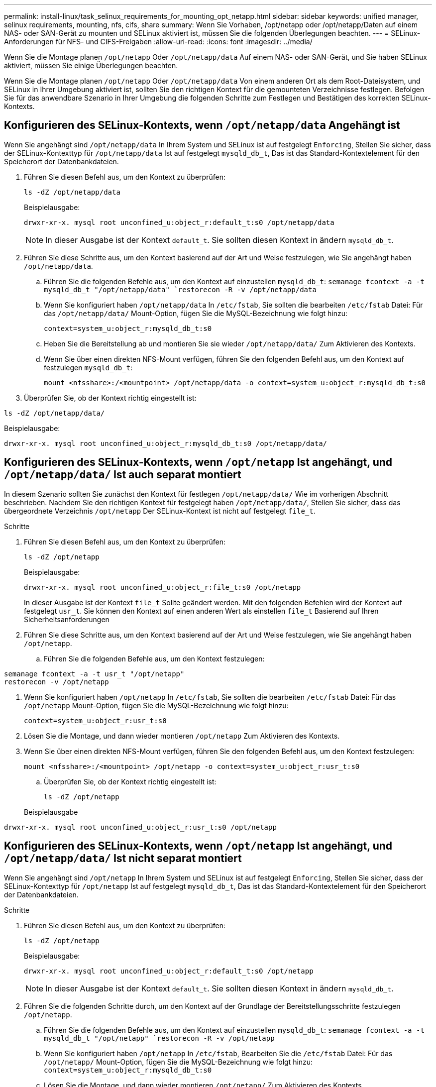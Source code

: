 ---
permalink: install-linux/task_selinux_requirements_for_mounting_opt_netapp.html 
sidebar: sidebar 
keywords: unified manager, selinux requirements, mounting, nfs, cifs, share 
summary: Wenn Sie Vorhaben, /opt/netapp oder /opt/netapp/Daten auf einem NAS- oder SAN-Gerät zu mounten und SELinux aktiviert ist, müssen Sie die folgenden Überlegungen beachten. 
---
= SELinux-Anforderungen für NFS- und CIFS-Freigaben
:allow-uri-read: 
:icons: font
:imagesdir: ../media/


[role="lead"]
Wenn Sie die Montage planen `/opt/netapp` Oder `/opt/netapp/data` Auf einem NAS- oder SAN-Gerät, und Sie haben SELinux aktiviert, müssen Sie einige Überlegungen beachten.

Wenn Sie die Montage planen `/opt/netapp` Oder `/opt/netapp/data` Von einem anderen Ort als dem Root-Dateisystem, und SELinux in Ihrer Umgebung aktiviert ist, sollten Sie den richtigen Kontext für die gemounteten Verzeichnisse festlegen.
Befolgen Sie für das anwendbare Szenario in Ihrer Umgebung die folgenden Schritte zum Festlegen und Bestätigen des korrekten SELinux-Kontexts.



== Konfigurieren des SELinux-Kontexts, wenn `/opt/netapp/data` Angehängt ist

Wenn Sie angehängt sind `/opt/netapp/data` In Ihrem System und SELinux ist auf festgelegt `Enforcing`, Stellen Sie sicher, dass der SELinux-Kontexttyp für `/opt/netapp/data` Ist auf festgelegt `mysqld_db_t`, Das ist das Standard-Kontextelement für den Speicherort der Datenbankdateien.

. Führen Sie diesen Befehl aus, um den Kontext zu überprüfen:
+
`ls -dZ /opt/netapp/data`

+
Beispielausgabe:

+
[listing]
----
drwxr-xr-x. mysql root unconfined_u:object_r:default_t:s0 /opt/netapp/data
----
+

NOTE: In dieser Ausgabe ist der Kontext `default_t`. Sie sollten diesen Kontext in ändern `mysqld_db_t`.

. Führen Sie diese Schritte aus, um den Kontext basierend auf der Art und Weise festzulegen, wie Sie angehängt haben `/opt/netapp/data`.
+
.. Führen Sie die folgenden Befehle aus, um den Kontext auf einzustellen `mysqld_db_t`:
`semanage fcontext -a -t mysqld_db_t "/opt/netapp/data"
`restorecon -R -v /opt/netapp/data`
.. Wenn Sie konfiguriert haben `/opt/netapp/data` In `/etc/fstab`, Sie sollten die bearbeiten `/etc/fstab` Datei: Für das `/opt/netapp/data/` Mount-Option, fügen Sie die MySQL-Bezeichnung wie folgt hinzu:
+
`context=system_u:object_r:mysqld_db_t:s0`

.. Heben Sie die Bereitstellung ab und montieren Sie sie wieder `/opt/netapp/data/` Zum Aktivieren des Kontexts.
.. Wenn Sie über einen direkten NFS-Mount verfügen, führen Sie den folgenden Befehl aus, um den Kontext auf festzulegen `mysqld_db_t`:
+
`mount <nfsshare>:/<mountpoint> /opt/netapp/data -o context=system_u:object_r:mysqld_db_t:s0`



. Überprüfen Sie, ob der Kontext richtig eingestellt ist:


`ls -dZ /opt/netapp/data/`

Beispielausgabe:

[listing]
----
drwxr-xr-x. mysql root unconfined_u:object_r:mysqld_db_t:s0 /opt/netapp/data/
----


== Konfigurieren des SELinux-Kontexts, wenn `/opt/netapp` Ist angehängt, und `/opt/netapp/data/` Ist auch separat montiert

In diesem Szenario sollten Sie zunächst den Kontext für festlegen `/opt/netapp/data/` Wie im vorherigen Abschnitt beschrieben. Nachdem Sie den richtigen Kontext für festgelegt haben `/opt/netapp/data/`, Stellen Sie sicher, dass das übergeordnete Verzeichnis `/opt/netapp` Der SELinux-Kontext ist nicht auf festgelegt `file_t`.

.Schritte
. Führen Sie diesen Befehl aus, um den Kontext zu überprüfen:
+
`ls -dZ /opt/netapp`

+
Beispielausgabe:

+
[listing]
----
drwxr-xr-x. mysql root unconfined_u:object_r:file_t:s0 /opt/netapp
----
+
In dieser Ausgabe ist der Kontext `file_t` Sollte geändert werden. Mit den folgenden Befehlen wird der Kontext auf festgelegt `usr_t`. Sie können den Kontext auf einen anderen Wert als einstellen `file_t` Basierend auf Ihren Sicherheitsanforderungen

. Führen Sie diese Schritte aus, um den Kontext basierend auf der Art und Weise festzulegen, wie Sie angehängt haben `/opt/netapp`.
+
.. Führen Sie die folgenden Befehle aus, um den Kontext festzulegen:




[listing]
----
semanage fcontext -a -t usr_t "/opt/netapp"
restorecon -v /opt/netapp
----
. Wenn Sie konfiguriert haben `/opt/netapp` In `/etc/fstab`, Sie sollten die bearbeiten `/etc/fstab` Datei: Für das `/opt/netapp` Mount-Option, fügen Sie die MySQL-Bezeichnung wie folgt hinzu:
+
`context=system_u:object_r:usr_t:s0`

. Lösen Sie die Montage, und dann wieder montieren `/opt/netapp` Zum Aktivieren des Kontexts.
. Wenn Sie über einen direkten NFS-Mount verfügen, führen Sie den folgenden Befehl aus, um den Kontext festzulegen:
+
`mount <nfsshare>:/<mountpoint> /opt/netapp -o context=system_u:object_r:usr_t:s0`

+
.. Überprüfen Sie, ob der Kontext richtig eingestellt ist:
+
`ls -dZ /opt/netapp`

+
Beispielausgabe





[listing]
----
drwxr-xr-x. mysql root unconfined_u:object_r:usr_t:s0 /opt/netapp
----


== Konfigurieren des SELinux-Kontexts, wenn `/opt/netapp` Ist angehängt, und `/opt/netapp/data/` Ist nicht separat montiert

Wenn Sie angehängt sind  `/opt/netapp` In Ihrem System und SELinux ist auf festgelegt `Enforcing`, Stellen Sie sicher, dass der SELinux-Kontexttyp für `/opt/netapp` Ist auf festgelegt `mysqld_db_t`, Das ist das Standard-Kontextelement für den Speicherort der Datenbankdateien.

.Schritte
. Führen Sie diesen Befehl aus, um den Kontext zu überprüfen:
+
`ls -dZ /opt/netapp`

+
Beispielausgabe:

+
[listing]
----
drwxr-xr-x. mysql root unconfined_u:object_r:default_t:s0 /opt/netapp
----
+

NOTE: In dieser Ausgabe ist der Kontext `default_t`. Sie sollten diesen Kontext in ändern `mysqld_db_t`.

. Führen Sie die folgenden Schritte durch, um den Kontext auf der Grundlage der Bereitstellungsschritte festzulegen `/opt/netapp`.
+
.. Führen Sie die folgenden Befehle aus, um den Kontext auf einzustellen `mysqld_db_t`:
`semanage fcontext -a -t mysqld_db_t "/opt/netapp"
`restorecon -R -v /opt/netapp`
.. Wenn Sie konfiguriert haben `/opt/netapp` In `/etc/fstab`, Bearbeiten Sie die `/etc/fstab` Datei: Für das `/opt/netapp/` Mount-Option, fügen Sie die MySQL-Bezeichnung wie folgt hinzu:
`context=system_u:object_r:mysqld_db_t:s0`
.. Lösen Sie die Montage, und dann wieder montieren `/opt/netapp/` Zum Aktivieren des Kontexts.
.. Wenn Sie über einen direkten NFS-Mount verfügen, führen Sie den folgenden Befehl aus, um den Kontext auf festzulegen `mysqld_db_t`:
`mount <nfsshare>:/<mountpoint> /opt/netapp -o context=system_u:object_r:mysqld_db_t:s0`


. Überprüfen Sie, ob der Kontext richtig eingestellt ist:


`ls -dZ /opt/netapp/`

Beispielausgabe:

[listing]
----
drwxr-xr-x. mysql root unconfined_u:object_r:mysqld_db_t:s0 /opt/netapp/
----
'''
